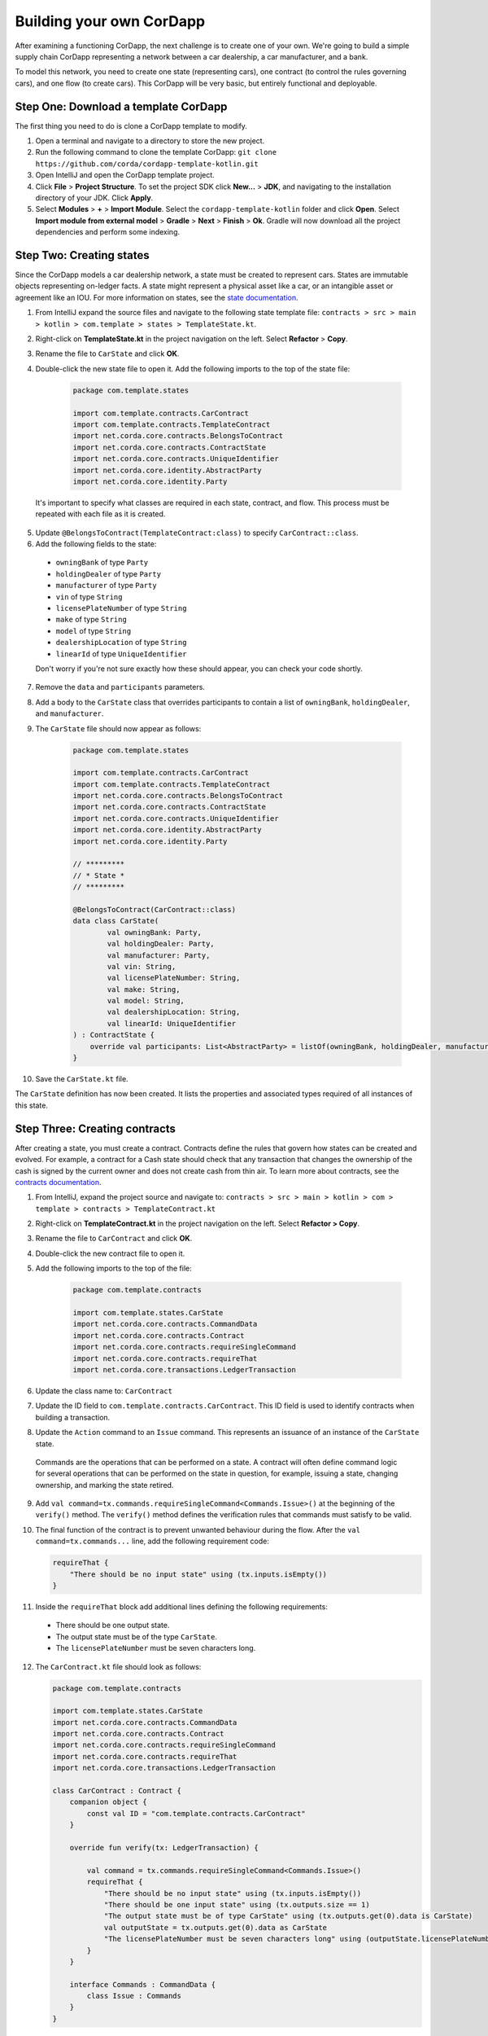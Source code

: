 .. highlight:: kotlin
.. raw:: html

   <script type="text/javascript" src="_static/jquery.js"></script>
   <script type="text/javascript" src="_static/codesets.js"></script>

Building your own CorDapp
=========================

After examining a functioning CorDapp, the next challenge is to create one of your own. We're going to build a simple supply chain CorDapp representing a network between a car dealership, a car manufacturer, and a bank.

To model this network, you need to create one state (representing cars), one contract (to control the rules governing cars), and one flow (to create cars). This CorDapp will be very basic, but entirely functional and deployable.

Step One: Download a template CorDapp
-------------------------------------

The first thing you need to do is clone a CorDapp template to modify.

1. Open a terminal and navigate to a directory to store the new project.

2. Run the following command to clone the template CorDapp: ``git clone https://github.com/corda/cordapp-template-kotlin.git``

3. Open IntelliJ and open the CorDapp template project.

4. Click **File** >  **Project Structure**. To set the project SDK click **New...** > **JDK**, and navigating to the installation directory of your JDK. Click **Apply**.

5. Select **Modules** > **+** > **Import Module**. Select the ``cordapp-template-kotlin`` folder and click **Open**. Select **Import module from external model** > **Gradle** > **Next** > **Finish** > **Ok**. Gradle will now download all the project dependencies and perform some indexing.

Step Two: Creating states
-------------------------

Since the CorDapp models a car dealership network, a state must be created to represent cars. States are immutable objects representing on-ledger facts. A state might represent a physical asset like a car, or an intangible asset or agreement like an IOU. For more information on states, see the `state documentation <./key-concepts-states.html>`_.

1. From IntelliJ expand the source files and navigate to the following state template file: ``contracts > src > main > kotlin > com.template > states > TemplateState.kt``.

2. Right-click on **TemplateState.kt** in the project navigation on the left. Select **Refactor** > **Copy**.

3. Rename the file to ``CarState`` and click **OK**.

4. Double-click the new state file to open it. Add the following imports to the top of the state file:

    .. container:: codeset

        .. sourcecode:: kotlin

            package com.template.states

            import com.template.contracts.CarContract
            import com.template.contracts.TemplateContract
            import net.corda.core.contracts.BelongsToContract
            import net.corda.core.contracts.ContractState
            import net.corda.core.contracts.UniqueIdentifier
            import net.corda.core.identity.AbstractParty
            import net.corda.core.identity.Party

  It's important to specify what classes are required in each state, contract, and flow. This process must be repeated with each file as it is created.

5. Update ``@BelongsToContract(TemplateContract:class)`` to specify ``CarContract::class``.

6. Add the following fields to the state:
  * ``owningBank`` of type ``Party``
  * ``holdingDealer`` of type ``Party``
  * ``manufacturer`` of type ``Party``
  * ``vin`` of type ``String``
  * ``licensePlateNumber`` of type ``String``
  * ``make`` of type ``String``
  * ``model`` of type ``String``
  * ``dealershipLocation`` of type ``String``
  * ``linearId`` of type ``UniqueIdentifier``

  Don't worry if you're not sure exactly how these should appear, you can check your code shortly.

7. Remove the ``data`` and ``participants`` parameters.

8. Add a body to the ``CarState`` class that overrides participants to contain a list of ``owningBank``, ``holdingDealer``, and ``manufacturer``.

9. The ``CarState`` file should now appear as follows:

    .. container:: codeset

        .. sourcecode:: kotlin

            package com.template.states

            import com.template.contracts.CarContract
            import com.template.contracts.TemplateContract
            import net.corda.core.contracts.BelongsToContract
            import net.corda.core.contracts.ContractState
            import net.corda.core.contracts.UniqueIdentifier
            import net.corda.core.identity.AbstractParty
            import net.corda.core.identity.Party

            // *********
            // * State *
            // *********

            @BelongsToContract(CarContract::class)
            data class CarState(
                    val owningBank: Party,
                    val holdingDealer: Party,
                    val manufacturer: Party,
                    val vin: String,
                    val licensePlateNumber: String,
                    val make: String,
                    val model: String,
                    val dealershipLocation: String,
                    val linearId: UniqueIdentifier
            ) : ContractState {
                override val participants: List<AbstractParty> = listOf(owningBank, holdingDealer, manufacturer)
            }

10. Save the ``CarState.kt`` file.

The ``CarState`` definition has now been created. It lists the properties and associated types required of all instances of this state.


Step Three: Creating contracts
------------------------------

After creating a state, you must create a contract. Contracts define the rules that govern how states can be created and evolved. For example, a contract for a Cash state should check that any transaction that changes the ownership of the cash is signed by the current owner and does not create cash from thin air. To learn more about contracts, see the `contracts documentation <./key-concepts-contracts.html>`_.

1. From IntelliJ, expand the project source and navigate to: ``contracts > src > main > kotlin > com > template > contracts > TemplateContract.kt``

2. Right-click on **TemplateContract.kt** in the project navigation on the left. Select **Refactor > Copy**.

3. Rename the file to ``CarContract`` and click **OK**.

4. Double-click the new contract file to open it.

5. Add the following imports to the top of the file:

    .. container:: codeset

        .. sourcecode:: kotlin

            package com.template.contracts

            import com.template.states.CarState
            import net.corda.core.contracts.CommandData
            import net.corda.core.contracts.Contract
            import net.corda.core.contracts.requireSingleCommand
            import net.corda.core.contracts.requireThat
            import net.corda.core.transactions.LedgerTransaction

6. Update the class name to: ``CarContract``

7. Update the ID field to ``com.template.contracts.CarContract``. This ID field is used to identify contracts when building a transaction.

8. Update the ``Action`` command to an ``Issue`` command. This represents an issuance of an instance of the ``CarState`` state.

  Commands are the operations that can be performed on a state. A contract will often define command logic for several operations that can be performed on the state in question, for example, issuing a state, changing ownership, and marking the state retired.

9. Add ``val command=tx.commands.requireSingleCommand<Commands.Issue>()`` at the beginning of the ``verify()`` method. The ``verify()`` method defines the verification rules that commands must satisfy to be valid.

10. The final function of the contract is to prevent unwanted behaviour during the flow. After the ``val command=tx.commands...`` line, add the following requirement code:

    .. container:: codeset

        .. sourcecode:: kotlin

            requireThat {
                "There should be no input state" using (tx.inputs.isEmpty())
            }

11. Inside the ``requireThat`` block add additional lines defining the following requirements:

  * There should be one output state.
  * The output state must be of the type ``CarState``.
  * The ``licensePlateNumber`` must be seven characters long.

12. The ``CarContract.kt`` file should look as follows:

    .. container:: codeset

        .. sourcecode:: kotlin

            package com.template.contracts

            import com.template.states.CarState
            import net.corda.core.contracts.CommandData
            import net.corda.core.contracts.Contract
            import net.corda.core.contracts.requireSingleCommand
            import net.corda.core.contracts.requireThat
            import net.corda.core.transactions.LedgerTransaction

            class CarContract : Contract {
                companion object {
                    const val ID = "com.template.contracts.CarContract"
                }

                override fun verify(tx: LedgerTransaction) {

                    val command = tx.commands.requireSingleCommand<Commands.Issue>()
                    requireThat {
                        "There should be no input state" using (tx.inputs.isEmpty())
                        "There should be one input state" using (tx.outputs.size == 1)
                        "The output state must be of type CarState" using (tx.outputs.get(0).data is CarState)
                        val outputState = tx.outputs.get(0).data as CarState
                        "The licensePlateNumber must be seven characters long" using (outputState.licensePlateNumber.length == 7)
                    }
                }

                interface Commands : CommandData {
                    class Issue : Commands
                }
            }

13. Save the ``CarContract.kt`` file. The contract file now defines rules that all transactions creating car states must follow.

Step Four: Creating a flow
--------------------------

1. From IntelliJ, expand the project source and navigate to: ``workflows > src > main > kotlin > com.template.flows > Flows.kt``

2. Right-click on **Flows.kt** in the project navigation on the left. Select **Refactor > Copy**.

3. Rename the file to ``CarFlow`` and click **OK**.

4. Add the following imports to the top of the file:

    .. container:: codeset

        .. sourcecode:: kotlin

            package com.template.flows

            import co.paralleluniverse.fibers.Suspendable
            import com.template.contracts.CarContract
            import com.template.states.CarState
            import net.corda.core.contracts.Command
            import net.corda.core.contracts.UniqueIdentifier
            import net.corda.core.contracts.requireThat
            import net.corda.core.flows.*
            import net.corda.core.identity.Party
            import net.corda.core.node.ServiceHub
            import net.corda.core.transactions.SignedTransaction
            import net.corda.core.transactions.TransactionBuilder

5. Double-click the new contract file to open it.

6. Update the name of the ``Initiator`` class to ``CarIssueInitiator``.

7. Update the name of the ``Responder`` class to ``CarIssueResponder``.

8. Update the ``@InitiatedBy`` property of ``CarIssueResponder`` to ``CarIssueInitiator::class``.

9. Now that the flow structure is in place, we can begin writing the code to create a transaction to issue a car state. Add parameters to the ``CarIssueInitiator`` class for all the fields of the ``CarState`` definition, except for ``linearId``.

10. Inside the ``call()`` function of the initiator, create a variable for the notary node: ``val notary = serviceHub.networkMapCache.notaryIdentities.single()``

11. Create a variable for an ``Issue`` command.

  The first parameter of the command must be the command type, in this case ``Issue``.

  The second parameter of the command must be a list of keys from the relevant parties, in this case ``owningBank``, ``holdingDealer``, and ``manufacturer``.

12. Create a ``CarState`` object using the parameters of ``CarIssueInitiator``.

  The last parameter for ``CarState`` must be a new ``UniqueIdentifier()`` object.

13. The ``CarFlow.kt`` file should look like this:

    .. container:: codeset

        .. sourcecode:: kotlin

            @InitiatingFlow
            @StartableByRPC
            class CarIssueInitiator(
                    val owningBank: Party,
                    val holdingDealer: Party,
                    val manufacturer: Party,
                    val vin: String,
                    val licensePlateNumber: String,
                    val make: String,
                    val model: String,
                    val dealershipLocation: String
            ) : FlowLogic<Unit>() {

                @Suspendable
                override fun call() {
                    val notary = serviceHub.networkMapCache.notaryIdentities.single()
                    val command = Command(CarContract.Commands.Issue(), listOf(owningBank, holdingDealer, manufacturer).map { it.owningKey })
                    val carState = CarState(owningBank, holdingDealer, manufacturer, vin, licensePlateNumber, make, model, dealershipLocation, UniqueIdentifier())
                }
            }

            @InitiatedBy(CarIssueInitiator::class)
            class CarIssueResponder(val counterpartySession: FlowSession) : FlowLogic<Unit>() {
                @Suspendable
                override fun call(){

                    }
                }
            }

14. Update the ``FlowLogic<Unit>`` to ``FlowLogic<SignedTransaction>`` in both the initiator and responder class.

15. Update the return type of both ``call()`` transactions to be of type ``SignedTransaction``.

16. In the ``call()`` function, create a ``TransactionBuilder`` object similarly. The ``TransactionBuilder`` class should take in the notary node. The output state and command must be added to the ``TransactionBuilder``.

17. Verify the transaction by calling ``verify(serviceHub)`` on the ``TransactionBuilder``.

18. Sign the transaction and store the result in a variable.

19. Delete the ``progressTracker`` as it won't be used in this tutorial.

20. The ``CarFlow.kt`` file should now look like this:

    .. container:: codeset

        .. sourcecode:: kotlin

            @InitiatingFlow
            @StartableByRPC
            class CarIssueInitiator(
                    val owningBank: Party,
                    val holdingDealer: Party,
                    val manufacturer: Party,
                    val vin: String,
                    val licensePlateNumber: String,
                    val make: String,
                    val model: String,
                    val dealershipLocation: String
            ) : FlowLogic<SignedTransaction>() {
                override val progressTracker = ProgressTracker()

                @Suspendable
                override fun call(): SignedTransaction {

                    val notary = serviceHub.networkMapCache.notaryIdentities.single()
                    val command = Command(CarContract.Commands.Issue(), listOf(owningBank, holdingDealer, manufacturer).map { it.owningKey })
                    val carState = CarState(
                            owningBank,
                            holdingDealer,
                            manufacturer,
                            vin,
                            licensePlateNumber,
                            make,
                            model,
                            dealershipLocation,
                            UniqueIdentifier()
                    )

                    val txBuilder = TransactionBuilder(notary)
                            .addOutputState(carState, CarContract.ID)
                            .addCommand(command)

                    txBuilder.verify(serviceHub)
                    val tx = serviceHub.signInitialTransaction(txBuilder)
                }
            }

            @InitiatedBy(CarIssueInitiator::class)
            class CarIssueResponder(val counterpartySession: FlowSession) : FlowLogic<SignedTransaction>() {
                @Suspendable
                override fun call(): SignedTransaction {

                    }
                }
            }

21. To finish the initiator's ``call()`` function, other parties must sign the transaction. Add the following code to send the transaction to the other relevant parties:

    .. container:: codeset

        .. sourcecode:: kotlin

            val sessions = (carState.participants - ourIdentity).map { initiateFlow(it as Party) }
            val stx = subFlow(CollectSignaturesFlow(tx, sessions))
            return subFlow(FinalityFlow(stx, sessions))

  The first line creates a ``List<FlowSession>`` object by calling ``initiateFlow()`` for each party. The second line collects signatures from the relevant parties and returns a signed transaction. The third line calls ``FinalityFlow()``, finalizes the transaction using the notary or notary pool.

22. Lastly, the body of the responder flow must be completed. The following code checks the transaction contents, signs it, and sends it back to the initiator:

    .. container:: codeset

        .. sourcecode:: kotlin

            @Suspendable
            override fun call(): SignedTransaction {
                val signedTransactionFlow = object : SignTransactionFlow(counterpartySession) {
                    override fun checkTransaction(stx: SignedTransaction) = requireThat {
                        val output = stx.tx.outputs.single().data
                        "The output must be a CarState" using (output is CarState)
                    }
                }
                val txWeJustSignedId = subFlow(signedTransactionFlow)
                return subFlow(ReceiveFinalityFlow(counterpartySession, txWeJustSignedId.id))
            }

23. The completed ``CarFlow.kt`` should look like this:

    .. container:: codeset

        .. sourcecode:: kotlin

            package com.template.flows

            import co.paralleluniverse.fibers.Suspendable
            import com.template.contracts.CarContract
            import com.template.states.CarState
            import net.corda.core.contracts.Command
            import net.corda.core.contracts.UniqueIdentifier
            import net.corda.core.contracts.requireThat
            import net.corda.core.flows.*
            import net.corda.core.identity.Party
            import net.corda.core.node.ServiceHub
            import net.corda.core.transactions.SignedTransaction
            import net.corda.core.transactions.TransactionBuilder

            @InitiatingFlow
            @StartableByRPC
            class CarIssueInitiator(
                    val owningBank: Party,
                    val holdingDealer: Party,
                    val manufacturer: Party,
                    val vin: String,
                    val licensePlateNumber: String,
                    val make: String,
                    val model: String,
                    val dealershipLocation: String
            ) : FlowLogic<SignedTransaction>() {
                @Suspendable
                override fun call(): SignedTransaction {

                    val notary = serviceHub.networkMapCache.notaryIdentities.single()
                    val command = Command(CarContract.Commands.Issue(), listOf(owningBank, holdingDealer, manufacturer).map { it.owningKey })
                    val carState = CarState(
                            owningBank,
                            holdingDealer,
                            manufacturer,
                            vin,
                            licensePlateNumber,
                            make,
                            model,
                            dealershipLocation,
                            UniqueIdentifier()
                    )

                    val txBuilder = TransactionBuilder(notary)
                            .addOutputState(carState, CarContract.ID)
                            .addCommand(command)

                    txBuilder.verify(serviceHub)
                    val tx = serviceHub.signInitialTransaction(txBuilder)

                    val sessions = (carState.participants - ourIdentity).map { initiateFlow(it as Party) }
                    val stx = subFlow(CollectSignaturesFlow(tx, sessions))
                    return subFlow(FinalityFlow(stx, sessions))
                }
            }

            @InitiatedBy(CarIssueInitiator::class)
            class CarIssueResponder(val counterpartySession: FlowSession) : FlowLogic<SignedTransaction>() {

                @Suspendable
                override fun call(): SignedTransaction {
                    val signedTransactionFlow = object : SignTransactionFlow(counterpartySession) {
                        override fun checkTransaction(stx: SignedTransaction) = requireThat {
                            val output = stx.tx.outputs.single().data
                            "The output must be a CarState" using (output is CarState)
                        }
                    }
                    val txWeJustSignedId = subFlow(signedTransactionFlow)
                    return subFlow(ReceiveFinalityFlow(counterpartySession, txWeJustSignedId.id))
                }
            }

Step Five: Update the Gradle build
----------------------------------

The Gradle build files must be updated to change the node configuration.

1. Navigate to the ``build.gradle`` file in the root ``cordapp-template-kotlin`` directory.

2. In the ``deployNodes`` task, update the nodes to read as follows:

    .. container:: codeset

        .. sourcecode:: kotlin

            node {
                name "O=Notary,L=London,C=GB"
                notary = [validating : false]
                p2pPort 10002
                rpcSettings {
                    address("localhost:10003")
                    adminAddress("localhost:10043")
                }
            }
            node {
                name "O=Dealership,L=London,C=GB"
                p2pPort 10005
                rpcSettings {
                    address("localhost:10006")
                    adminAddress("localhost:10046")
                }
                rpcUsers = [[ user: "user1", "password": "test", "permissions": ["ALL"]]]
            }
            node {
                name "O=Manufacturer,L=New York,C=US"
                p2pPort 10008
                rpcSettings {
                    address("localhost:10009")
                    adminAddress("localhost:10049")
                }
                rpcUsers = [[ user: "user1", "password": "test", "permissions": ["ALL"]]]
            }
            node {
                name "O=BankofAmerica,L=New York,C=US"
                p2pPort 10010
                rpcSettings {
                    address("localhost:10007")
                    adminAddress("localhost:10047")
                }
                rpcUsers = [[ user: "user1", "password": "test", "permissions": ["ALL"]]]
            }

3. Save the updated ``build.gradle`` file and click **Import Changes** when the pop-up message appears in the lower-right corner.

Step Six: Deploying your CorDapp locally
----------------------------------------

Now that the CorDapp code has been completed and the build file updated, the CorDapp can be deployed.

1. Open a terminal and navigate to the root directory of the project.

2. To deploy the nodes on Windows run the following command: ``gradlew clean deployNodes``

  To deploy the nodes on Mac or Linux run the following command: ``./gradlew clean deployNodes``

3. To start the nodes on Windows run the following command: ``build\nodes\runnodes``

  To start the nodes on Mac/Linux run the following command: ``build/nodes/runnodes``

4. To run flows in your CorDapp, enter the following flow command from any node terminal window: ``flow start CarIssueInitiator owningBank: BankofAmerica, holdingDealer: Dealership, manufacturer: Manufacturer, vin: "abc", licensePlateNumber: "abc1234", make: "Honda", model: "Civic", dealershipLocation: "NYC"``

5. To check that the state was correctly issued, query the node using the following command:

  ``run vaultQuery contractStateType: com.template.states.CarState``

  The vault is the node's repository of all information from the ledger that involves that node, stored in a relational model. After running the query, the terminal should display the state created by the flow command. This command can be run from the terminal window of any node, as all parties are participants in this transaction.

Next steps
----------

The getting started experience is designed to be lightweight and get to code as quickly as possible, for more detail, see the following documentation:

* `CorDapp design best practice <./writing-a-cordapp.html>`_
* `Testing CorDapp contracts <./tutorial-test-dsl.html>`_

For operational users, see the following documentation:

* `Node structure and configuration </corda-nodes-index.html>`_
* `Deploying a node to a server <deploying-a-node.html>`_
* `Notary documentation <running-a-notary.html>`_
